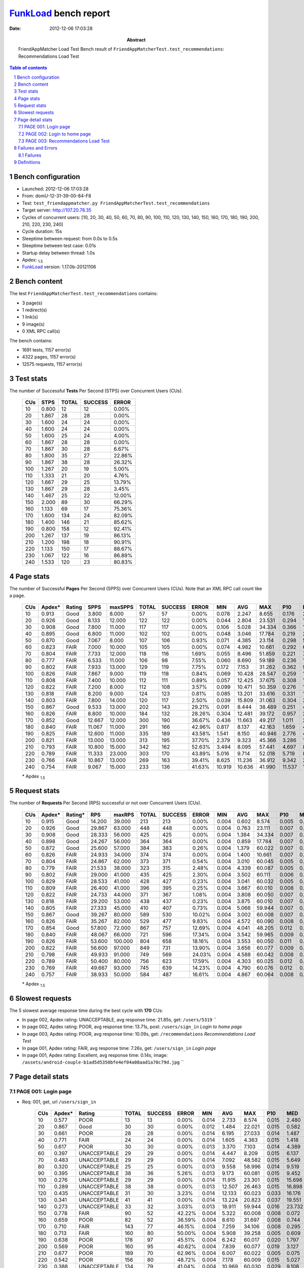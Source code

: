 ======================
FunkLoad_ bench report
======================


:date: 2012-12-06 17:03:28
:abstract: FriendAppMatcher Load Test
           Bench result of ``FriendAppMatcherTest.test_recommendations``: 
           Recommendations Load Test

.. _FunkLoad: http://funkload.nuxeo.org/
.. sectnum::    :depth: 2
.. contents:: Table of contents
.. |APDEXT| replace:: \ :sub:`1.5`

Bench configuration
-------------------

* Launched: 2012-12-06 17:03:28
* From: domU-12-31-39-00-84-F8
* Test: ``test_friendappmatcher.py FriendAppMatcherTest.test_recommendations``
* Target server: http://107.20.78.35
* Cycles of concurrent users: [10, 20, 30, 40, 50, 60, 70, 80, 90, 100, 110, 120, 130, 140, 150, 160, 170, 180, 190, 200, 210, 220, 230, 240]
* Cycle duration: 15s
* Sleeptime between request: from 0.0s to 0.5s
* Sleeptime between test case: 0.01s
* Startup delay between thread: 1.0s
* Apdex: |APDEXT|
* FunkLoad_ version: 1.17.0b-20121106


Bench content
-------------

The test ``FriendAppMatcherTest.test_recommendations`` contains: 

* 3 page(s)
* 1 redirect(s)
* 1 link(s)
* 9 image(s)
* 0 XML RPC call(s)

The bench contains:

* 1691 tests, 1157 error(s)
* 4322 pages, 1157 error(s)
* 12575 requests, 1157 error(s)


Test stats
----------

The number of Successful **Tests** Per Second (STPS) over Concurrent Users (CUs).

 .. image:: tests.png

 ================== ================== ================== ================== ==================
                CUs               STPS              TOTAL            SUCCESS              ERROR
 ================== ================== ================== ================== ==================
                 10              0.800                 12                 12             0.00%
                 20              1.867                 28                 28             0.00%
                 30              1.600                 24                 24             0.00%
                 40              1.600                 24                 24             0.00%
                 50              1.600                 25                 24             4.00%
                 60              1.867                 28                 28             0.00%
                 70              1.867                 30                 28             6.67%
                 80              1.800                 35                 27            22.86%
                 90              1.867                 38                 28            26.32%
                100              1.267                 20                 19             5.00%
                110              1.333                 21                 20             4.76%
                120              1.667                 29                 25            13.79%
                130              1.867                 29                 28             3.45%
                140              1.467                 25                 22            12.00%
                150              2.000                 89                 30            66.29%
                160              1.133                 69                 17            75.36%
                170              1.600                134                 24            82.09%
                180              1.400                146                 21            85.62%
                190              0.800                158                 12            92.41%
                200              1.267                137                 19            86.13%
                210              1.200                198                 18            90.91%
                220              1.133                150                 17            88.67%
                230              1.067                122                 16            86.89%
                240              1.533                120                 23            80.83%
 ================== ================== ================== ================== ==================



Page stats
----------

The number of Successful **Pages** Per Second (SPPS) over Concurrent Users (CUs).
Note that an XML RPC call count like a page.

 .. image:: pages_spps.png
 .. image:: pages.png

 ================== ================== ================== ================== ================== ================== ================== ================== ================== ================== ================== ================== ================== ================== ==================
                CUs             Apdex*             Rating               SPPS            maxSPPS              TOTAL            SUCCESS              ERROR                MIN                AVG                MAX                P10                MED                P90                P95
 ================== ================== ================== ================== ================== ================== ================== ================== ================== ================== ================== ================== ================== ================== ==================
                 10              0.913               Good              3.800              8.000                 57                 57             0.00%              0.078              2.247              8.655              0.176              2.412              4.529              4.749
                 20              0.926               Good              8.133             12.000                122                122             0.00%              0.044              2.804             23.531              0.294              1.550              3.454             19.568
                 30              0.908               Good              7.800             11.000                117                117             0.00%              0.106              5.028             34.334              0.366              1.679             23.338             26.894
                 40              0.895               Good              6.800             11.000                102                102             0.00%              0.048              3.046             17.784              0.219              2.797              5.723              6.908
                 50              0.870               Good              7.067              8.000                107                106             0.93%              0.071              4.385             23.114              0.298              5.008              7.242              9.052
                 60              0.823               FAIR              7.000             10.000                105                105             0.00%              0.074              4.982             10.661              0.292              6.447              8.608              9.163
                 70              0.804               FAIR              7.733             12.000                118                116             1.69%              0.055              8.496             51.859              0.221              7.159             16.969             40.881
                 80              0.777               FAIR              6.533             11.000                106                 98             7.55%              0.060              8.690             59.189              0.236             10.170             15.054             23.733
                 90              0.802               FAIR              7.933             13.000                129                119             7.75%              0.172              7.153             31.262              0.362              9.655             13.095             21.596
                100              0.826               FAIR              7.867              9.000                119                118             0.84%              0.069             10.428             28.547              0.259             14.600             18.536             23.509
                110              0.808               FAIR              7.400             10.000                112                111             0.89%              0.057             12.425             37.675              0.308             16.985             18.996             26.233
                120              0.822               FAIR              7.200              8.000                112                108             3.57%              0.099             10.471             50.359              0.276             16.343             20.039             21.718
                130              0.818               FAIR              8.200              9.000                124                123             0.81%              0.085             13.201             33.616              0.331             19.898             21.979             22.856
                140              0.803               FAIR              7.800             14.000                120                117             2.50%              0.039             15.809             31.063              0.304             23.891             26.101             26.539
                150              0.867               Good              9.533             13.000                202                143            29.21%              0.091              8.444             38.489              0.251              4.095             23.369             26.113
                160              0.826               FAIR              8.800             10.000                184                132            28.26%              0.304             12.481             39.172              0.957             29.603             31.722             32.334
                170              0.852               Good             12.667             12.000                300                190            36.67%              0.436             11.663             49.217              1.011             24.742             34.862             38.131
                180              0.840               FAIR             11.067             11.000                291                166            42.96%              0.817              8.137             42.163              1.659              4.624             27.126             27.582
                190              0.825               FAIR             12.600             11.000                335                189            43.58%              1.541              8.150             40.946              2.776              4.966             29.264             29.720
                200              0.821               FAIR             13.000             13.000                313                195            37.70%              2.379              9.323             45.366              3.286             14.061             26.885             27.949
                210              0.793               FAIR             10.800             15.000                342                162            52.63%              3.494              8.095             57.441              4.697              8.302             32.323             33.162
                220              0.789               FAIR             11.333             23.000                303                170            43.89%              5.016              9.714             52.018              5.719              8.313             32.475             35.163
                230              0.766               FAIR             10.867             13.000                269                163            39.41%              8.625             11.236             36.912              9.342             23.490             26.677             27.266
                240              0.754               FAIR              9.067             15.000                233                136            41.63%             10.919             10.636             41.990             11.537             14.250             25.040             26.940
 ================== ================== ================== ================== ================== ================== ================== ================== ================== ================== ================== ================== ================== ================== ==================

 \* Apdex |APDEXT|

Request stats
-------------

The number of **Requests** Per Second (RPS) successful or not over Concurrent Users (CUs).

 .. image:: requests_rps.png
 .. image:: requests.png

 ================== ================== ================== ================== ================== ================== ================== ================== ================== ================== ================== ================== ================== ================== ==================
                CUs             Apdex*            Rating*                RPS             maxRPS              TOTAL            SUCCESS              ERROR                MIN                AVG                MAX                P10                MED                P90                P95
 ================== ================== ================== ================== ================== ================== ================== ================== ================== ================== ================== ================== ================== ================== ==================
                 10              0.915               Good             14.200             39.000                213                213             0.00%              0.004              0.602              8.574              0.005              0.027              2.869              4.059
                 20              0.926               Good             29.867             63.000                448                448             0.00%              0.004              0.763             23.111              0.007              0.057              1.921              2.872
                 30              0.908               Good             28.333             56.000                425                425             0.00%              0.004              1.384             34.334              0.007              0.061              1.943              3.060
                 40              0.898               Good             24.267             56.000                364                364             0.00%              0.004              0.859             17.784              0.007              0.053              3.718              4.984
                 50              0.872               Good             25.600             57.000                384                383             0.26%              0.004              1.379             60.022              0.007              0.047              5.337              6.632
                 60              0.826               FAIR             24.933             34.000                374                374             0.00%              0.004              1.400             10.661              0.007              0.048              7.368              8.166
                 70              0.804               FAIR             24.867             62.000                373                371             0.54%              0.004              3.010             60.045              0.005              0.053              9.263             11.676
                 80              0.779               FAIR             21.533             38.000                323                315             2.48%              0.004              4.339             60.087              0.005              0.047             12.955             19.269
                 90              0.802               FAIR             29.000             41.000                435                425             2.30%              0.004              3.502             60.111              0.006              0.055             11.428             12.981
                100              0.829               FAIR             28.533             41.000                428                427             0.23%              0.004              3.041             60.032              0.005              0.052             15.779             17.570
                110              0.809               FAIR             26.400             41.000                396                395             0.25%              0.004              3.667             60.010              0.008              0.053             17.648             18.488
                120              0.822               FAIR             24.733             44.000                371                367             1.08%              0.004              3.808             60.050              0.007              0.058             17.727             19.566
                130              0.818               FAIR             29.200             53.000                438                437             0.23%              0.004              3.875             60.010              0.007              0.060             20.345             20.823
                140              0.805               FAIR             27.333             45.000                410                407             0.73%              0.004              5.066             59.944              0.007              0.055             24.580             25.548
                150              0.867               Good             39.267             80.000                589                530            10.02%              0.004              3.002             60.008              0.007              0.053             21.310             22.170
                160              0.826               FAIR             35.267             82.000                529                477             9.83%              0.004              4.572             60.090              0.008              0.068             29.855             30.967
                170              0.854               Good             57.800             72.000                867                757            12.69%              0.004              4.041             48.205              0.012              0.082             26.112             33.005
                180              0.840               FAIR             48.067             66.000                721                596            17.34%              0.004              3.542             59.965              0.009              0.070             25.096             26.345
                190              0.826               FAIR             53.600            100.000                804                658            18.16%              0.004              3.553             60.050              0.011              0.082             23.863             28.131
                200              0.822               FAIR             56.600             97.000                849                731            13.90%              0.004              3.656             60.077              0.009              0.077             23.027             25.618
                210              0.798               FAIR             49.933             91.000                749                569            24.03%              0.004              4.588             60.042              0.008              0.070             29.594             31.777
                220              0.789               FAIR             50.400             80.000                756                623            17.59%              0.004              4.303             60.025              0.012              0.078             15.773             31.350
                230              0.769               FAIR             49.667             93.000                745                639            14.23%              0.004              4.790             60.076              0.012              0.076             24.649             26.051
                240              0.757               FAIR             38.933             50.000                584                487            16.61%              0.004              4.867             60.064              0.008              0.061             21.092             24.315
 ================== ================== ================== ================== ================== ================== ================== ================== ================== ================== ================== ================== ================== ================== ==================

 \* Apdex |APDEXT|

Slowest requests
----------------

The 5 slowest average response time during the best cycle with **170** CUs:

* In page 002, Apdex rating: UNACCEPTABLE, avg response time: 21.85s, get: ``/users/5319``
  ``
* In page 002, Apdex rating: POOR, avg response time: 13.71s, post: ``/users/sign_in``
  `Login to home page`
* In page 003, Apdex rating: POOR, avg response time: 10.09s, get: ``/recommendations``
  `Recommendations Load Test`
* In page 001, Apdex rating: FAIR, avg response time: 7.26s, get: ``/users/sign_in``
  `Login page`
* In page 001, Apdex rating: Excellent, avg response time: 0.14s, image: ``/assets/android-couple-b1ad5d5350bfe4ef04a08aad1a70c79d.jpg``
  ``

Page detail stats
-----------------


PAGE 001: Login page
~~~~~~~~~~~~~~~~~~~~

* Req: 001, get, url ``/users/sign_in``

     .. image:: request_001.001.png

     ================== ================== ================== ================== ================== ================== ================== ================== ================== ================== ================== ================== ==================
                    CUs             Apdex*             Rating              TOTAL            SUCCESS              ERROR                MIN                AVG                MAX                P10                MED                P90                P95
     ================== ================== ================== ================== ================== ================== ================== ================== ================== ================== ================== ================== ==================
                     10              0.577               POOR                 13                 13             0.00%              0.014              2.733              8.574              0.015              2.480              4.760              8.574
                     20              0.867               Good                 30                 30             0.00%              0.012              1.484             22.021              0.015              0.582              2.127              2.713
                     30              0.661               POOR                 28                 28             0.00%              0.014              6.195             27.033              0.014              1.487             26.214             26.669
                     40              0.771               FAIR                 24                 24             0.00%              0.014              1.605              4.363              0.015              1.418              3.956              4.076
                     50              0.617               POOR                 30                 30             0.00%              0.013              3.370              7.103              0.014              4.389              6.777              7.031
                     60              0.397       UNACCEPTABLE                 29                 29             0.00%              0.014              4.447              8.209              0.015              6.137              7.739              8.166
                     70              0.483       UNACCEPTABLE                 29                 29             0.00%              0.014              7.092             48.582              0.015              5.649             10.045             48.170
                     80              0.320       UNACCEPTABLE                 25                 25             0.00%              0.013              9.558             58.996              0.014              9.519             13.420             13.656
                     90              0.395       UNACCEPTABLE                 38                 36             5.26%              0.013              9.173             60.081              0.015              9.452             13.129             60.040
                    100              0.276       UNACCEPTABLE                 29                 29             0.00%              0.014             11.915             23.301              0.015             15.698             17.620             17.695
                    110              0.289       UNACCEPTABLE                 38                 38             0.00%              0.013             12.507             26.463              0.015             16.898             18.201             18.492
                    120              0.435       UNACCEPTABLE                 31                 30             3.23%              0.014             12.133             60.023              0.033             16.176             19.564             48.605
                    130              0.341       UNACCEPTABLE                 41                 41             0.00%              0.014             13.224             20.823              0.037             19.551             20.593             20.762
                    140              0.273       UNACCEPTABLE                 33                 32             3.03%              0.013             18.911             59.944              0.016             23.732             25.691             30.898
                    150              0.778               FAIR                 90                 52            42.22%              0.004              5.322             60.008              0.008              0.072             21.623             22.323
                    160              0.659               POOR                 82                 52            36.59%              0.004              8.610             31.697              0.008              0.744             30.856             31.229
                    170              0.710               FAIR                143                 77            46.15%              0.004              7.259             34.106              0.008              0.295             32.581             33.267
                    180              0.713               FAIR                160                 80            50.00%              0.004              5.908             39.258              0.005              0.609             25.714             26.216
                    190              0.638               POOR                178                 97            45.51%              0.004              6.242             60.017              0.020              1.797             27.649             28.187
                    200              0.569               POOR                160                 95            40.62%              0.004              7.839             60.077              0.019              3.127             24.856             25.593
                    210              0.677               POOR                189                 70            62.96%              0.004              6.007             60.022              0.005              0.075             30.258             31.339
                    220              0.542               POOR                156                 80            48.72%              0.004              7.178             60.009              0.015              5.027             29.854             31.542
                    230              0.388       UNACCEPTABLE                134                 79            41.04%              0.004             10.969             60.030              0.029              9.108             25.535             25.848
                    240              0.531               POOR                113                 52            53.98%              0.004              7.901             60.016              0.008              0.084             23.959             24.273
     ================== ================== ================== ================== ================== ================== ================== ================== ================== ================== ================== ================== ==================

     \* Apdex |APDEXT|
* Req: 002, link, url ``/assets/application-f7872605e25f7dbf8a128f2cc96a6a4e.css``

     .. image:: request_001.002.png

     ================== ================== ================== ================== ================== ================== ================== ================== ================== ================== ================== ================== ==================
                    CUs             Apdex*             Rating              TOTAL            SUCCESS              ERROR                MIN                AVG                MAX                P10                MED                P90                P95
     ================== ================== ================== ================== ================== ================== ================== ================== ================== ================== ================== ================== ==================
                     10              1.000          Excellent                 13                 13             0.00%              0.008              0.026              0.063              0.009              0.020              0.058              0.063
                     20              1.000          Excellent                 29                 29             0.00%              0.008              0.049              0.192              0.009              0.038              0.100              0.107
                     30              1.000          Excellent                 28                 28             0.00%              0.008              0.103              0.580              0.010              0.080              0.179              0.389
                     40              1.000          Excellent                 25                 25             0.00%              0.008              0.073              0.619              0.009              0.052              0.114              0.118
                     50              1.000          Excellent                 30                 30             0.00%              0.007              0.054              0.168              0.008              0.037              0.127              0.145
                     60              1.000          Excellent                 29                 29             0.00%              0.008              0.048              0.108              0.008              0.040              0.094              0.100
                     70              1.000          Excellent                 27                 27             0.00%              0.007              0.057              0.306              0.009              0.036              0.126              0.127
                     80              1.000          Excellent                 25                 25             0.00%              0.008              0.047              0.154              0.008              0.031              0.116              0.147
                     90              1.000          Excellent                 35                 35             0.00%              0.007              0.092              0.517              0.008              0.046              0.190              0.491
                    100              1.000          Excellent                 30                 30             0.00%              0.008              0.052              0.208              0.009              0.045              0.100              0.117
                    110              1.000          Excellent                 38                 38             0.00%              0.008              0.049              0.177              0.009              0.035              0.129              0.132
                    120              1.000          Excellent                 30                 30             0.00%              0.008              0.046              0.119              0.008              0.033              0.111              0.111
                    130              1.000          Excellent                 41                 41             0.00%              0.008              0.056              0.156              0.010              0.051              0.098              0.143
                    140              1.000          Excellent                 31                 31             0.00%              0.007              0.065              0.407              0.008              0.036              0.122              0.301
                    150              1.000          Excellent                 52                 52             0.00%              0.007              0.063              0.148              0.009              0.068              0.111              0.126
                    160              1.000          Excellent                 52                 52             0.00%              0.009              0.074              0.209              0.019              0.074              0.146              0.171
                    170              1.000          Excellent                 77                 77             0.00%              0.009              0.126              0.758              0.014              0.077              0.331              0.454
                    180              1.000          Excellent                 80                 80             0.00%              0.008              0.080              0.678              0.009              0.063              0.167              0.217
                    190              1.000          Excellent                 97                 97             0.00%              0.008              0.077              0.304              0.014              0.074              0.144              0.160
                    200              1.000          Excellent                 94                 94             0.00%              0.007              0.062              0.219              0.009              0.059              0.116              0.147
                    210              1.000          Excellent                 71                 71             0.00%              0.008              0.082              0.299              0.017              0.067              0.140              0.193
                    220              1.000          Excellent                 79                 79             0.00%              0.008              0.110              0.663              0.019              0.064              0.290              0.489
                    230              1.000          Excellent                 79                 79             0.00%              0.007              0.112              0.542              0.011              0.065              0.343              0.514
                    240              1.000          Excellent                 53                 53             0.00%              0.008              0.062              0.181              0.013              0.054              0.124              0.148
     ================== ================== ================== ================== ================== ================== ================== ================== ================== ================== ================== ================== ==================

     \* Apdex |APDEXT|
* Req: 003, image, url ``/assets/app-matcher-logo-5672f91bd0cf8a264d27e27d0d552dbb.png``

     .. image:: request_001.003.png

     ================== ================== ================== ================== ================== ================== ================== ================== ================== ================== ================== ================== ==================
                    CUs             Apdex*             Rating              TOTAL            SUCCESS              ERROR                MIN                AVG                MAX                P10                MED                P90                P95
     ================== ================== ================== ================== ================== ================== ================== ================== ================== ================== ================== ================== ==================
                     10              1.000          Excellent                 14                 14             0.00%              0.007              0.020              0.057              0.008              0.010              0.056              0.057
                     20              1.000          Excellent                 29                 29             0.00%              0.008              0.058              0.133              0.008              0.056              0.119              0.121
                     30              0.982          Excellent                 28                 28             0.00%              0.007              0.125              1.633              0.008              0.044              0.125              0.713
                     40              1.000          Excellent                 26                 26             0.00%              0.008              0.068              0.577              0.008              0.053              0.100              0.104
                     50              1.000          Excellent                 30                 30             0.00%              0.008              0.055              0.181              0.008              0.059              0.120              0.166
                     60              1.000          Excellent                 29                 29             0.00%              0.007              0.045              0.155              0.008              0.029              0.122              0.148
                     70              1.000          Excellent                 27                 27             0.00%              0.007              0.051              0.126              0.008              0.054              0.120              0.125
                     80              1.000          Excellent                 26                 26             0.00%              0.008              0.041              0.139              0.008              0.036              0.087              0.096
                     90              1.000          Excellent                 34                 34             0.00%              0.008              0.049              0.159              0.009              0.039              0.089              0.129
                    100              1.000          Excellent                 30                 30             0.00%              0.007              0.053              0.177              0.008              0.054              0.122              0.139
                    110              1.000          Excellent                 39                 39             0.00%              0.007              0.055              0.371              0.009              0.038              0.114              0.154
                    120              1.000          Excellent                 30                 30             0.00%              0.008              0.083              0.218              0.009              0.063              0.190              0.196
                    130              1.000          Excellent                 42                 42             0.00%              0.008              0.058              0.179              0.009              0.053              0.138              0.168
                    140              1.000          Excellent                 31                 31             0.00%              0.008              0.055              0.311              0.009              0.040              0.100              0.111
                    150              1.000          Excellent                 52                 52             0.00%              0.007              0.058              0.169              0.008              0.054              0.123              0.160
                    160              1.000          Excellent                 52                 52             0.00%              0.008              0.055              0.158              0.008              0.056              0.096              0.120
                    170              1.000          Excellent                 77                 77             0.00%              0.008              0.098              0.494              0.015              0.079              0.195              0.257
                    180              1.000          Excellent                 80                 80             0.00%              0.007              0.090              0.613              0.014              0.060              0.171              0.406
                    190              1.000          Excellent                 96                 96             0.00%              0.007              0.087              0.458              0.011              0.075              0.149              0.343
                    200              1.000          Excellent                 94                 94             0.00%              0.008              0.072              0.270              0.012              0.065              0.128              0.185
                    210              1.000          Excellent                 72                 72             0.00%              0.009              0.106              0.680              0.015              0.076              0.171              0.422
                    220              1.000          Excellent                 78                 78             0.00%              0.007              0.119              0.728              0.010              0.083              0.349              0.428
                    230              1.000          Excellent                 79                 79             0.00%              0.008              0.089              0.592              0.013              0.067              0.151              0.301
                    240              1.000          Excellent                 53                 53             0.00%              0.008              0.074              0.401              0.009              0.063              0.148              0.158
     ================== ================== ================== ================== ================== ================== ================== ================== ================== ================== ================== ================== ==================

     \* Apdex |APDEXT|
* Req: 004, image, url ``/assets/android-couple-b1ad5d5350bfe4ef04a08aad1a70c79d.jpg``

     .. image:: request_001.004.png

     ================== ================== ================== ================== ================== ================== ================== ================== ================== ================== ================== ================== ==================
                    CUs             Apdex*             Rating              TOTAL            SUCCESS              ERROR                MIN                AVG                MAX                P10                MED                P90                P95
     ================== ================== ================== ================== ================== ================== ================== ================== ================== ================== ================== ================== ==================
                     10              1.000          Excellent                 15                 15             0.00%              0.009              0.045              0.099              0.010              0.041              0.088              0.099
                     20              1.000          Excellent                 29                 29             0.00%              0.009              0.073              0.226              0.010              0.053              0.139              0.171
                     30              0.964          Excellent                 28                 28             0.00%              0.008              0.235              1.729              0.009              0.102              0.566              1.703
                     40              1.000          Excellent                 26                 26             0.00%              0.009              0.069              0.183              0.009              0.082              0.138              0.169
                     50              1.000          Excellent                 29                 29             0.00%              0.009              0.054              0.226              0.009              0.033              0.138              0.171
                     60              1.000          Excellent                 29                 29             0.00%              0.008              0.051              0.155              0.009              0.043              0.118              0.134
                     70              1.000          Excellent                 26                 26             0.00%              0.008              0.064              0.496              0.009              0.030              0.127              0.141
                     80              1.000          Excellent                 26                 26             0.00%              0.009              0.042              0.120              0.009              0.029              0.098              0.108
                     90              1.000          Excellent                 34                 34             0.00%              0.008              0.099              0.900              0.026              0.072              0.124              0.160
                    100              1.000          Excellent                 31                 31             0.00%              0.009              0.080              0.625              0.010              0.050              0.140              0.171
                    110              1.000          Excellent                 39                 39             0.00%              0.008              0.056              0.162              0.010              0.044              0.138              0.147
                    120              1.000          Excellent                 30                 30             0.00%              0.008              0.079              0.379              0.010              0.064              0.143              0.233
                    130              1.000          Excellent                 42                 42             0.00%              0.008              0.087              0.271              0.010              0.072              0.178              0.238
                    140              1.000          Excellent                 31                 31             0.00%              0.009              0.063              0.134              0.010              0.068              0.107              0.124
                    150              1.000          Excellent                 52                 52             0.00%              0.009              0.070              0.259              0.010              0.058              0.135              0.219
                    160              1.000          Excellent                 52                 52             0.00%              0.008              0.079              0.175              0.011              0.093              0.141              0.168
                    170              1.000          Excellent                 77                 77             0.00%              0.009              0.138              0.915              0.020              0.099              0.294              0.347
                    180              1.000          Excellent                 80                 80             0.00%              0.009              0.102              0.757              0.015              0.068              0.170              0.376
                    190              1.000          Excellent                 93                 93             0.00%              0.008              0.114              0.471              0.013              0.100              0.207              0.281
                    200              1.000          Excellent                 94                 94             0.00%              0.009              0.090              0.300              0.015              0.091              0.144              0.169
                    210              1.000          Excellent                 70                 70             0.00%              0.009              0.117              0.546              0.018              0.078              0.244              0.483
                    220              1.000          Excellent                 79                 79             0.00%              0.010              0.127              0.788              0.020              0.099              0.212              0.482
                    230              1.000          Excellent                 81                 81             0.00%              0.009              0.115              0.613              0.019              0.088              0.175              0.499
                    240              1.000          Excellent                 53                 53             0.00%              0.009              0.095              0.413              0.014              0.065              0.209              0.248
     ================== ================== ================== ================== ================== ================== ================== ================== ================== ================== ================== ================== ==================

     \* Apdex |APDEXT|

PAGE 002: Login to home page
~~~~~~~~~~~~~~~~~~~~~~~~~~~~

* Req: 001, post, url ``/users/sign_in``

     .. image:: request_002.001.png

     ================== ================== ================== ================== ================== ================== ================== ================== ================== ================== ================== ================== ==================
                    CUs             Apdex*             Rating              TOTAL            SUCCESS              ERROR                MIN                AVG                MAX                P10                MED                P90                P95
     ================== ================== ================== ================== ================== ================== ================== ================== ================== ================== ================== ================== ==================
                     10              0.625               POOR                 16                 16             0.00%              0.365              2.567              4.749              0.366              2.912              4.570              4.749
                     20              0.690               POOR                 29                 29             0.00%              0.369              2.453             20.274              0.452              1.758              3.876              4.090
                     30              0.561               POOR                 33                 33             0.00%              0.384              6.202             34.334              0.418              1.980             23.437             34.312
                     40              0.518               POOR                 28                 28             0.00%              0.433              4.156             17.784              0.576              3.549              8.368             12.283
                     50              0.462       UNACCEPTABLE                 26                 26             0.00%              0.339              5.125             23.069              0.388              5.462             10.076             10.279
                     60              0.435       UNACCEPTABLE                 23                 23             0.00%              0.381              5.113             10.661              0.419              7.182              9.590              9.702
                     70              0.306       UNACCEPTABLE                 36                 34             5.56%              0.379             11.634             60.045              0.606              7.956             40.881             60.027
                     80              0.304       UNACCEPTABLE                 28                 25            10.71%              0.384             16.789             60.071              0.386             13.121             60.011             60.011
                     90              0.321       UNACCEPTABLE                 28                 27             3.57%              0.332             10.845             60.041              0.479             10.682             22.394             26.529
                    100              0.321       UNACCEPTABLE                 39                 39             0.00%              0.356             12.230             28.547              0.388             15.667             23.429             27.213
                    110              0.339       UNACCEPTABLE                 28                 28             0.00%              0.357             13.076             29.621              0.390             17.476             26.233             28.172
                    120              0.345       UNACCEPTABLE                 29                 29             0.00%              0.375             12.209             27.708              0.440             17.509             21.718             24.301
                    130              0.393       UNACCEPTABLE                 28                 28             0.00%              0.391             13.357             33.616              0.402             20.485             25.892             26.504
                    140              0.312       UNACCEPTABLE                 32                 32             0.00%              0.510             16.707             29.094              0.674             23.740             26.101             26.539
                    150              0.588               POOR                 40                 29            27.50%              0.018              8.608             30.864              0.026              1.687             24.396             30.718
                    160              0.446       UNACCEPTABLE                 46                 35            23.91%              0.005             12.794             33.137              0.008              3.205             32.024             32.639
                    170              0.500               POOR                 66                 43            34.85%              0.005             13.715             47.609              0.011              2.806             38.131             43.871
                    180              0.530               POOR                 67                 39            41.79%              0.005             10.321             59.965              0.019              3.205             27.374             28.423
                    190              0.511               POOR                 88                 52            40.91%              0.006             11.051             60.050              0.019              4.091             29.779             30.617
                    200              0.533               POOR                 76                 44            42.11%              0.005              9.898             60.032              0.020              3.849             27.366             37.526
                    210              0.404       UNACCEPTABLE                 83                 47            43.37%              0.005             16.488             60.042              0.021              7.159             33.313             60.014
                    220              0.512               POOR                 82                 41            50.00%              0.006             12.302             60.017              0.013              5.806             33.197             35.218
                    230              0.438       UNACCEPTABLE                 64                 35            45.31%              0.007             11.568             60.076              0.020              9.788             26.931             28.108
                    240              0.327       UNACCEPTABLE                 52                 34            34.62%              0.005             14.337             60.019              0.020             14.040             25.291             26.940
     ================== ================== ================== ================== ================== ================== ================== ================== ================== ================== ================== ================== ==================

     \* Apdex |APDEXT|
* Req: 002, get, url ``/users/5319``

     .. image:: request_002.002.png

     ================== ================== ================== ================== ================== ================== ================== ================== ================== ================== ================== ================== ==================
                    CUs             Apdex*             Rating              TOTAL            SUCCESS              ERROR                MIN                AVG                MAX                P10                MED                P90                P95
     ================== ================== ================== ================== ================== ================== ================== ================== ================== ================== ================== ================== ==================
                     10              0.781               FAIR                 16                 16             0.00%              0.026              1.509              4.462              0.027              1.496              4.428              4.462
                     20              0.743               FAIR                 35                 35             0.00%              0.026              3.494             23.111              0.056              0.941             22.011             23.066
                     30              0.797               FAIR                 32                 32             0.00%              0.027              3.687             26.343              0.043              0.965             20.781             25.643
                     40              0.692               POOR                 26                 26             0.00%              0.027              2.420              5.170              0.032              2.647              4.994              5.001
                     50              0.558               POOR                 26                 26             0.00%              0.027              4.807             22.865              0.062              4.582              6.657             18.657
                     60              0.280       UNACCEPTABLE                 25                 25             0.00%              0.029              5.527              8.493              0.083              7.112              8.255              8.307
                     70              0.404       UNACCEPTABLE                 26                 26             0.00%              0.028              7.924             47.325              0.039              8.029             10.107             32.706
                     80              0.333       UNACCEPTABLE                 24                 20            16.67%              0.028             16.844             60.087              0.062             10.314             60.015             60.038
                     90              0.250       UNACCEPTABLE                 32                 29             9.38%              0.049             13.104             60.096              0.064              9.859             21.410             60.095
                    100              0.516               POOR                 31                 31             0.00%              0.026              7.598             27.688              0.035              1.900             17.286             17.802
                    110              0.360       UNACCEPTABLE                 25                 24             4.00%              0.033             12.694             60.010              0.072             16.165             18.367             18.964
                    120              0.538               POOR                 26                 24             7.69%              0.025             12.643             60.015              0.025              0.328             50.269             60.012
                    130              0.321       UNACCEPTABLE                 28                 27             3.57%              0.028             15.625             60.010              0.032             19.932             20.831             33.284
                    140              0.323       UNACCEPTABLE                 31                 30             3.23%              0.026             17.791             59.941              0.044             23.962             25.548             28.454
                    150              0.278       UNACCEPTABLE                 36                 33             8.33%              0.026             16.642             38.093              0.082             21.408             23.575             29.913
                    160              0.250       UNACCEPTABLE                 32                 27            15.62%              0.005             23.628             60.090              0.128             29.676             30.804             60.089
                    170              0.270       UNACCEPTABLE                 50                 46             8.00%              0.004             21.855             48.205              0.231             28.632             34.410             35.734
                    180              0.458       UNACCEPTABLE                 36                 27            25.00%              0.004             10.831             26.728              0.015              2.912             26.168             26.338
                    190              0.522               POOR                 46                 28            39.13%              0.007             10.191             29.218              0.012              3.238             28.418             28.927
                    200              0.385       UNACCEPTABLE                 48                 36            25.00%              0.006             12.861             44.950              0.029              5.571             26.527             27.086
                    210              0.400       UNACCEPTABLE                 40                 27            32.50%              0.004             12.336             32.047              0.005              6.803             31.837             32.013
                    220              0.203       UNACCEPTABLE                 37                 31            16.22%              0.025             18.849             35.908              0.057             29.986             31.697             35.736
                    230              0.122       UNACCEPTABLE                 41                 33            19.51%              0.012             20.886             60.037              0.092             24.073             26.370             60.026
                    240              0.184       UNACCEPTABLE                 38                 27            28.95%              0.015             18.585             60.064              0.027             12.914             60.007             60.052
     ================== ================== ================== ================== ================== ================== ================== ================== ================== ================== ================== ================== ==================

     \* Apdex |APDEXT|
* Req: 003, image, url ``/assets/app-matcher-logo-2-a3d785096dacadc48fa1385b1085c257.png``

     .. image:: request_002.003.png

     ================== ================== ================== ================== ================== ================== ================== ================== ================== ================== ================== ================== ==================
                    CUs             Apdex*             Rating              TOTAL            SUCCESS              ERROR                MIN                AVG                MAX                P10                MED                P90                P95
     ================== ================== ================== ================== ================== ================== ================== ================== ================== ================== ================== ================== ==================
                     10              1.000          Excellent                 16                 16             0.00%              0.006              0.021              0.085              0.006              0.008              0.078              0.085
                     20              1.000          Excellent                 35                 35             0.00%              0.006              0.052              0.174              0.007              0.050              0.100              0.115
                     30              0.984          Excellent                 32                 32             0.00%              0.007              0.249              1.624              0.009              0.068              1.077              1.196
                     40              1.000          Excellent                 27                 27             0.00%              0.007              0.054              0.154              0.008              0.049              0.110              0.140
                     50              1.000          Excellent                 26                 26             0.00%              0.007              0.062              0.437              0.007              0.034              0.149              0.177
                     60              1.000          Excellent                 26                 26             0.00%              0.006              0.035              0.098              0.007              0.033              0.075              0.095
                     70              1.000          Excellent                 25                 25             0.00%              0.006              0.045              0.141              0.007              0.051              0.078              0.129
                     80              1.000          Excellent                 20                 20             0.00%              0.006              0.044              0.127              0.007              0.046              0.103              0.127
                     90              1.000          Excellent                 29                 29             0.00%              0.006              0.066              0.718              0.007              0.022              0.149              0.167
                    100              1.000          Excellent                 31                 31             0.00%              0.006              0.064              0.547              0.007              0.037              0.117              0.209
                    110              1.000          Excellent                 24                 24             0.00%              0.007              0.053              0.140              0.007              0.049              0.113              0.128
                    120              1.000          Excellent                 24                 24             0.00%              0.007              0.042              0.149              0.007              0.024              0.103              0.121
                    130              1.000          Excellent                 27                 27             0.00%              0.006              0.044              0.206              0.007              0.030              0.086              0.191
                    140              1.000          Excellent                 28                 28             0.00%              0.006              0.067              0.467              0.007              0.061              0.102              0.146
                    150              1.000          Excellent                 33                 33             0.00%              0.006              0.052              0.618              0.007              0.029              0.094              0.105
                    160              1.000          Excellent                 27                 27             0.00%              0.007              0.072              0.179              0.007              0.080              0.136              0.141
                    170              1.000          Excellent                 47                 47             0.00%              0.007              0.101              0.322              0.016              0.088              0.220              0.277
                    180              1.000          Excellent                 27                 27             0.00%              0.007              0.116              0.735              0.008              0.076              0.182              0.548
                    190              1.000          Excellent                 28                 28             0.00%              0.007              0.117              0.434              0.046              0.096              0.351              0.386
                    200              1.000          Excellent                 36                 36             0.00%              0.005              0.082              0.364              0.007              0.069              0.151              0.266
                    210              1.000          Excellent                 28                 28             0.00%              0.007              0.100              0.469              0.008              0.086              0.180              0.367
                    220              1.000          Excellent                 31                 31             0.00%              0.006              0.097              0.319              0.009              0.072              0.254              0.312
                    230              1.000          Excellent                 33                 33             0.00%              0.006              0.096              0.571              0.007              0.063              0.176              0.429
                    240              1.000          Excellent                 27                 27             0.00%              0.006              0.058              0.154              0.007              0.054              0.118              0.133
     ================== ================== ================== ================== ================== ================== ================== ================== ================== ================== ================== ================== ==================

     \* Apdex |APDEXT|
* Req: 004, image, url ``/assets/down-triangle-9343ca48ad1df3ed19ce0f1c7fe4606d.gif``

     .. image:: request_002.004.png

     ================== ================== ================== ================== ================== ================== ================== ================== ================== ================== ================== ================== ==================
                    CUs             Apdex*             Rating              TOTAL            SUCCESS              ERROR                MIN                AVG                MAX                P10                MED                P90                P95
     ================== ================== ================== ================== ================== ================== ================== ================== ================== ================== ================== ================== ==================
                     10              1.000          Excellent                 16                 16             0.00%              0.004              0.026              0.066              0.004              0.032              0.065              0.066
                     20              1.000          Excellent                 34                 34             0.00%              0.005              0.033              0.092              0.005              0.033              0.068              0.081
                     30              1.000          Excellent                 32                 32             0.00%              0.004              0.086              0.905              0.005              0.030              0.129              0.695
                     40              1.000          Excellent                 27                 27             0.00%              0.004              0.031              0.073              0.005              0.021              0.071              0.072
                     50              1.000          Excellent                 27                 27             0.00%              0.004              0.031              0.083              0.005              0.030              0.070              0.078
                     60              1.000          Excellent                 26                 26             0.00%              0.004              0.032              0.132              0.005              0.020              0.086              0.093
                     70              1.000          Excellent                 25                 25             0.00%              0.004              0.025              0.081              0.004              0.007              0.066              0.081
                     80              1.000          Excellent                 20                 20             0.00%              0.004              0.023              0.120              0.005              0.012              0.059              0.120
                     90              1.000          Excellent                 29                 29             0.00%              0.004              0.047              0.680              0.005              0.012              0.074              0.097
                    100              1.000          Excellent                 31                 31             0.00%              0.004              0.033              0.090              0.005              0.024              0.072              0.080
                    110              1.000          Excellent                 24                 24             0.00%              0.005              0.028              0.097              0.005              0.021              0.072              0.076
                    120              1.000          Excellent                 24                 24             0.00%              0.004              0.028              0.104              0.004              0.016              0.079              0.088
                    130              1.000          Excellent                 27                 27             0.00%              0.004              0.036              0.152              0.005              0.021              0.083              0.123
                    140              1.000          Excellent                 28                 28             0.00%              0.004              0.025              0.071              0.004              0.017              0.059              0.060
                    150              1.000          Excellent                 33                 33             0.00%              0.004              0.026              0.091              0.005              0.015              0.071              0.087
                    160              1.000          Excellent                 27                 27             0.00%              0.004              0.038              0.313              0.005              0.020              0.071              0.086
                    170              1.000          Excellent                 47                 47             0.00%              0.004              0.057              0.305              0.005              0.051              0.104              0.131
                    180              1.000          Excellent                 27                 27             0.00%              0.005              0.046              0.506              0.006              0.020              0.081              0.081
                    190              1.000          Excellent                 27                 27             0.00%              0.004              0.041              0.110              0.006              0.021              0.090              0.107
                    200              1.000          Excellent                 36                 36             0.00%              0.004              0.045              0.120              0.005              0.039              0.101              0.115
                    210              1.000          Excellent                 27                 27             0.00%              0.005              0.056              0.448              0.005              0.029              0.123              0.130
                    220              1.000          Excellent                 31                 31             0.00%              0.005              0.058              0.581              0.005              0.034              0.085              0.103
                    230              1.000          Excellent                 33                 33             0.00%              0.005              0.062              0.601              0.006              0.048              0.097              0.099
                    240              1.000          Excellent                 27                 27             0.00%              0.005              0.033              0.106              0.005              0.029              0.061              0.073
     ================== ================== ================== ================== ================== ================== ================== ================== ================== ================== ================== ================== ==================

     \* Apdex |APDEXT|
* Req: 005, image, url ``/assets/up-triangle-c2fcdfe9429820ada834009ab13c88ab.png``

     .. image:: request_002.005.png

     ================== ================== ================== ================== ================== ================== ================== ================== ================== ================== ================== ================== ==================
                    CUs             Apdex*             Rating              TOTAL            SUCCESS              ERROR                MIN                AVG                MAX                P10                MED                P90                P95
     ================== ================== ================== ================== ================== ================== ================== ================== ================== ================== ================== ================== ==================
                     10              1.000          Excellent                 16                 16             0.00%              0.004              0.019              0.067              0.004              0.005              0.059              0.067
                     20              1.000          Excellent                 34                 34             0.00%              0.004              0.040              0.123              0.004              0.043              0.080              0.099
                     30              1.000          Excellent                 32                 32             0.00%              0.004              0.047              0.662              0.005              0.026              0.066              0.127
                     40              1.000          Excellent                 27                 27             0.00%              0.005              0.021              0.101              0.005              0.007              0.062              0.065
                     50              1.000          Excellent                 27                 27             0.00%              0.004              0.037              0.087              0.005              0.035              0.070              0.082
                     60              1.000          Excellent                 26                 26             0.00%              0.004              0.031              0.132              0.005              0.013              0.095              0.099
                     70              1.000          Excellent                 25                 25             0.00%              0.004              0.022              0.060              0.005              0.015              0.053              0.054
                     80              1.000          Excellent                 20                 20             0.00%              0.004              0.022              0.090              0.004              0.018              0.064              0.090
                     90              1.000          Excellent                 29                 29             0.00%              0.004              0.022              0.067              0.005              0.015              0.056              0.056
                    100              1.000          Excellent                 31                 31             0.00%              0.004              0.028              0.081              0.005              0.020              0.062              0.077
                    110              1.000          Excellent                 24                 24             0.00%              0.004              0.031              0.077              0.005              0.031              0.072              0.073
                    120              1.000          Excellent                 24                 24             0.00%              0.004              0.044              0.365              0.005              0.020              0.094              0.100
                    130              1.000          Excellent                 27                 27             0.00%              0.004              0.034              0.111              0.004              0.030              0.080              0.104
                    140              1.000          Excellent                 28                 28             0.00%              0.004              0.033              0.110              0.005              0.021              0.077              0.100
                    150              1.000          Excellent                 33                 33             0.00%              0.004              0.041              0.135              0.005              0.037              0.088              0.132
                    160              1.000          Excellent                 27                 27             0.00%              0.004              0.038              0.091              0.005              0.029              0.080              0.088
                    170              1.000          Excellent                 48                 48             0.00%              0.005              0.073              0.530              0.011              0.055              0.125              0.153
                    180              1.000          Excellent                 27                 27             0.00%              0.004              0.080              0.420              0.005              0.024              0.258              0.387
                    190              1.000          Excellent                 27                 27             0.00%              0.004              0.064              0.362              0.007              0.061              0.115              0.201
                    200              1.000          Excellent                 36                 36             0.00%              0.004              0.044              0.127              0.005              0.039              0.100              0.122
                    210              1.000          Excellent                 27                 27             0.00%              0.005              0.048              0.166              0.007              0.035              0.109              0.114
                    220              1.000          Excellent                 31                 31             0.00%              0.004              0.037              0.177              0.005              0.018              0.084              0.100
                    230              1.000          Excellent                 34                 34             0.00%              0.004              0.045              0.254              0.005              0.032              0.125              0.158
                    240              1.000          Excellent                 27                 27             0.00%              0.004              0.034              0.106              0.006              0.023              0.074              0.082
     ================== ================== ================== ================== ================== ================== ================== ================== ================== ================== ================== ================== ==================

     \* Apdex |APDEXT|
* Req: 006, image, url ``/assets/positive-android-15f332311a00cc01ff9e87ff5a8b171c.png``

     .. image:: request_002.006.png

     ================== ================== ================== ================== ================== ================== ================== ================== ================== ================== ================== ================== ==================
                    CUs             Apdex*             Rating              TOTAL            SUCCESS              ERROR                MIN                AVG                MAX                P10                MED                P90                P95
     ================== ================== ================== ================== ================== ================== ================== ================== ================== ================== ================== ================== ==================
                     10              1.000          Excellent                 16                 16             0.00%              0.005              0.023              0.103              0.007              0.012              0.079              0.103
                     20              1.000          Excellent                 34                 34             0.00%              0.007              0.063              0.133              0.008              0.059              0.125              0.130
                     30              0.984          Excellent                 32                 32             0.00%              0.006              0.155              1.603              0.009              0.066              0.154              0.778
                     40              1.000          Excellent                 26                 26             0.00%              0.007              0.041              0.141              0.009              0.021              0.110              0.121
                     50              1.000          Excellent                 27                 27             0.00%              0.007              0.051              0.268              0.008              0.028              0.105              0.192
                     60              1.000          Excellent                 26                 26             0.00%              0.008              0.053              0.157              0.009              0.046              0.118              0.128
                     70              1.000          Excellent                 25                 25             0.00%              0.007              0.030              0.089              0.007              0.012              0.070              0.082
                     80              1.000          Excellent                 20                 20             0.00%              0.006              0.043              0.132              0.007              0.033              0.096              0.132
                     90              1.000          Excellent                 29                 29             0.00%              0.007              0.053              0.143              0.008              0.044              0.112              0.125
                    100              1.000          Excellent                 32                 32             0.00%              0.007              0.047              0.109              0.007              0.058              0.092              0.107
                    110              1.000          Excellent                 24                 24             0.00%              0.007              0.049              0.137              0.008              0.028              0.114              0.123
                    120              1.000          Excellent                 24                 24             0.00%              0.008              0.068              0.454              0.008              0.050              0.110              0.160
                    130              1.000          Excellent                 27                 27             0.00%              0.006              0.050              0.174              0.007              0.027              0.148              0.157
                    140              1.000          Excellent                 29                 29             0.00%              0.007              0.050              0.403              0.007              0.027              0.089              0.142
                    150              1.000          Excellent                 33                 33             0.00%              0.007              0.049              0.161              0.008              0.039              0.104              0.133
                    160              1.000          Excellent                 27                 27             0.00%              0.007              0.047              0.186              0.008              0.034              0.107              0.109
                    170              1.000          Excellent                 48                 48             0.00%              0.011              0.128              0.559              0.023              0.098              0.268              0.416
                    180              1.000          Excellent                 27                 27             0.00%              0.007              0.060              0.153              0.008              0.066              0.094              0.116
                    190              1.000          Excellent                 26                 26             0.00%              0.008              0.091              0.461              0.012              0.063              0.174              0.233
                    200              1.000          Excellent                 36                 36             0.00%              0.007              0.085              0.166              0.026              0.079              0.153              0.161
                    210              1.000          Excellent                 28                 28             0.00%              0.007              0.084              0.427              0.009              0.070              0.154              0.178
                    220              1.000          Excellent                 31                 31             0.00%              0.007              0.084              0.443              0.013              0.068              0.140              0.179
                    230              1.000          Excellent                 34                 34             0.00%              0.008              0.091              0.474              0.013              0.082              0.129              0.265
                    240              1.000          Excellent                 27                 27             0.00%              0.007              0.068              0.373              0.009              0.056              0.127              0.145
     ================== ================== ================== ================== ================== ================== ================== ================== ================== ================== ================== ================== ==================

     \* Apdex |APDEXT|
* Req: 007, image, url ``/assets/left-caret-icon-31c0804a6dfa390a41edb4a3f5643568.png``

     .. image:: request_002.007.png

     ================== ================== ================== ================== ================== ================== ================== ================== ================== ================== ================== ================== ==================
                    CUs             Apdex*             Rating              TOTAL            SUCCESS              ERROR                MIN                AVG                MAX                P10                MED                P90                P95
     ================== ================== ================== ================== ================== ================== ================== ================== ================== ================== ================== ================== ==================
                     10              1.000          Excellent                 16                 16             0.00%              0.004              0.012              0.063              0.005              0.005              0.030              0.063
                     20              1.000          Excellent                 34                 34             0.00%              0.004              0.028              0.116              0.004              0.014              0.074              0.092
                     30              1.000          Excellent                 32                 32             0.00%              0.004              0.073              0.924              0.005              0.031              0.102              0.377
                     40              1.000          Excellent                 26                 26             0.00%              0.004              0.033              0.076              0.005              0.029              0.069              0.074
                     50              1.000          Excellent                 27                 27             0.00%              0.004              0.042              0.338              0.005              0.023              0.078              0.083
                     60              1.000          Excellent                 26                 26             0.00%              0.004              0.033              0.096              0.005              0.034              0.064              0.074
                     70              1.000          Excellent                 25                 25             0.00%              0.004              0.023              0.088              0.004              0.006              0.068              0.070
                     80              1.000          Excellent                 20                 20             0.00%              0.004              0.018              0.086              0.004              0.011              0.060              0.086
                     90              1.000          Excellent                 29                 29             0.00%              0.004              0.027              0.141              0.004              0.018              0.071              0.083
                    100              1.000          Excellent                 31                 31             0.00%              0.004              0.028              0.100              0.005              0.014              0.069              0.083
                    110              1.000          Excellent                 24                 24             0.00%              0.004              0.046              0.388              0.005              0.030              0.090              0.100
                    120              1.000          Excellent                 24                 24             0.00%              0.004              0.031              0.116              0.005              0.013              0.086              0.103
                    130              1.000          Excellent                 27                 27             0.00%              0.004              0.040              0.114              0.005              0.032              0.097              0.097
                    140              1.000          Excellent                 28                 28             0.00%              0.004              0.034              0.091              0.005              0.029              0.080              0.090
                    150              1.000          Excellent                 33                 33             0.00%              0.004              0.037              0.112              0.005              0.034              0.093              0.104
                    160              1.000          Excellent                 27                 27             0.00%              0.004              0.036              0.096              0.004              0.022              0.085              0.089
                    170              1.000          Excellent                 48                 48             0.00%              0.007              0.067              0.186              0.015              0.069              0.147              0.154
                    180              1.000          Excellent                 27                 27             0.00%              0.005              0.050              0.263              0.007              0.026              0.107              0.152
                    190              1.000          Excellent                 25                 25             0.00%              0.004              0.051              0.165              0.005              0.052              0.103              0.131
                    200              1.000          Excellent                 36                 36             0.00%              0.004              0.040              0.109              0.005              0.038              0.086              0.106
                    210              1.000          Excellent                 28                 28             0.00%              0.004              0.047              0.162              0.009              0.038              0.099              0.109
                    220              1.000          Excellent                 31                 31             0.00%              0.004              0.072              0.436              0.013              0.047              0.109              0.361
                    230              1.000          Excellent                 34                 34             0.00%              0.004              0.052              0.163              0.012              0.048              0.090              0.123
                    240              1.000          Excellent                 28                 28             0.00%              0.005              0.053              0.452              0.005              0.047              0.080              0.083
     ================== ================== ================== ================== ================== ================== ================== ================== ================== ================== ================== ================== ==================

     \* Apdex |APDEXT|
* Req: 008, image, url ``/assets/right-caret-icon-d5bee81db4814003ea16d0f3da1f2772.png``

     .. image:: request_002.008.png

     ================== ================== ================== ================== ================== ================== ================== ================== ================== ================== ================== ================== ==================
                    CUs             Apdex*             Rating              TOTAL            SUCCESS              ERROR                MIN                AVG                MAX                P10                MED                P90                P95
     ================== ================== ================== ================== ================== ================== ================== ================== ================== ================== ================== ================== ==================
                     10              1.000          Excellent                 17                 17             0.00%              0.004              0.013              0.048              0.004              0.005              0.047              0.048
                     20              1.000          Excellent                 34                 34             0.00%              0.004              0.045              0.134              0.004              0.038              0.097              0.117
                     30              1.000          Excellent                 32                 32             0.00%              0.004              0.050              0.685              0.004              0.025              0.078              0.114
                     40              1.000          Excellent                 26                 26             0.00%              0.004              0.031              0.097              0.005              0.028              0.067              0.067
                     50              1.000          Excellent                 27                 27             0.00%              0.004              0.024              0.076              0.005              0.015              0.053              0.074
                     60              1.000          Excellent                 26                 26             0.00%              0.005              0.032              0.131              0.005              0.027              0.073              0.084
                     70              1.000          Excellent                 25                 25             0.00%              0.004              0.016              0.071              0.004              0.005              0.066              0.066
                     80              1.000          Excellent                 20                 20             0.00%              0.004              0.026              0.080              0.005              0.006              0.080              0.080
                     90              1.000          Excellent                 29                 29             0.00%              0.004              0.024              0.162              0.004              0.006              0.065              0.073
                    100              1.000          Excellent                 31                 31             0.00%              0.005              0.031              0.079              0.005              0.025              0.073              0.075
                    110              1.000          Excellent                 24                 24             0.00%              0.005              0.024              0.089              0.005              0.011              0.069              0.073
                    120              1.000          Excellent                 24                 24             0.00%              0.004              0.027              0.101              0.005              0.012              0.074              0.075
                    130              1.000          Excellent                 27                 27             0.00%              0.005              0.032              0.121              0.005              0.020              0.067              0.095
                    140              1.000          Excellent                 28                 28             0.00%              0.004              0.029              0.131              0.005              0.020              0.079              0.080
                    150              1.000          Excellent                 33                 33             0.00%              0.004              0.036              0.149              0.005              0.020              0.099              0.105
                    160              1.000          Excellent                 27                 27             0.00%              0.004              0.036              0.073              0.006              0.036              0.066              0.070
                    170              1.000          Excellent                 49                 49             0.00%              0.005              0.069              0.326              0.007              0.067              0.127              0.157
                    180              1.000          Excellent                 27                 27             0.00%              0.004              0.043              0.114              0.005              0.033              0.099              0.109
                    190              1.000          Excellent                 25                 25             0.00%              0.004              0.051              0.201              0.005              0.045              0.084              0.118
                    200              1.000          Excellent                 37                 37             0.00%              0.005              0.055              0.135              0.006              0.056              0.110              0.127
                    210              1.000          Excellent                 28                 28             0.00%              0.004              0.042              0.283              0.005              0.024              0.074              0.118
                    220              1.000          Excellent                 31                 31             0.00%              0.005              0.051              0.328              0.007              0.040              0.092              0.107
                    230              1.000          Excellent                 34                 34             0.00%              0.004              0.049              0.117              0.008              0.054              0.093              0.100
                    240              1.000          Excellent                 28                 28             0.00%              0.004              0.028              0.087              0.004              0.024              0.067              0.074
     ================== ================== ================== ================== ================== ================== ================== ================== ================== ================== ================== ================== ==================

     \* Apdex |APDEXT|
* Req: 009, image, url ``/assets/widget-icon-c11a857b82da2fec89bde34ff605b930.gif``

     .. image:: request_002.009.png

     ================== ================== ================== ================== ================== ================== ================== ================== ================== ================== ================== ================== ==================
                    CUs             Apdex*             Rating              TOTAL            SUCCESS              ERROR                MIN                AVG                MAX                P10                MED                P90                P95
     ================== ================== ================== ================== ================== ================== ================== ================== ================== ================== ================== ================== ==================
                     10              1.000          Excellent                 17                 17             0.00%              0.004              0.021              0.064              0.004              0.005              0.061              0.064
                     20              1.000          Excellent                 34                 34             0.00%              0.004              0.026              0.087              0.004              0.017              0.066              0.083
                     30              1.000          Excellent                 32                 32             0.00%              0.004              0.064              0.416              0.005              0.020              0.092              0.415
                     40              1.000          Excellent                 26                 26             0.00%              0.004              0.036              0.130              0.005              0.021              0.080              0.119
                     50              1.000          Excellent                 27                 27             0.00%              0.005              0.034              0.096              0.005              0.024              0.087              0.092
                     60              1.000          Excellent                 26                 26             0.00%              0.005              0.031              0.103              0.005              0.019              0.070              0.076
                     70              1.000          Excellent                 25                 25             0.00%              0.004              0.037              0.129              0.005              0.029              0.095              0.119
                     80              1.000          Excellent                 20                 20             0.00%              0.004              0.023              0.077              0.005              0.016              0.056              0.077
                     90              1.000          Excellent                 29                 29             0.00%              0.004              0.060              0.794              0.005              0.031              0.077              0.145
                    100              1.000          Excellent                 31                 31             0.00%              0.004              0.027              0.112              0.004              0.017              0.081              0.095
                    110              1.000          Excellent                 24                 24             0.00%              0.004              0.033              0.087              0.005              0.020              0.073              0.079
                    120              1.000          Excellent                 25                 25             0.00%              0.004              0.039              0.135              0.005              0.027              0.103              0.114
                    130              1.000          Excellent                 27                 27             0.00%              0.004              0.030              0.111              0.005              0.015              0.081              0.095
                    140              1.000          Excellent                 28                 28             0.00%              0.004              0.023              0.076              0.005              0.015              0.072              0.075
                    150              1.000          Excellent                 33                 33             0.00%              0.004              0.040              0.205              0.005              0.030              0.089              0.140
                    160              1.000          Excellent                 27                 27             0.00%              0.005              0.045              0.354              0.005              0.022              0.079              0.080
                    170              1.000          Excellent                 49                 49             0.00%              0.005              0.057              0.320              0.009              0.051              0.124              0.149
                    180              1.000          Excellent                 28                 28             0.00%              0.004              0.066              0.346              0.007              0.050              0.149              0.295
                    190              1.000          Excellent                 25                 25             0.00%              0.005              0.075              0.359              0.005              0.047              0.260              0.357
                    200              1.000          Excellent                 37                 37             0.00%              0.004              0.038              0.087              0.005              0.026              0.082              0.085
                    210              1.000          Excellent                 28                 28             0.00%              0.004              0.034              0.105              0.005              0.028              0.089              0.089
                    220              1.000          Excellent                 31                 31             0.00%              0.004              0.059              0.550              0.006              0.040              0.085              0.206
                    230              1.000          Excellent                 35                 35             0.00%              0.005              0.038              0.185              0.005              0.028              0.079              0.109
                    240              1.000          Excellent                 28                 28             0.00%              0.005              0.031              0.108              0.005              0.020              0.079              0.079
     ================== ================== ================== ================== ================== ================== ================== ================== ================== ================== ================== ================== ==================

     \* Apdex |APDEXT|

PAGE 003: Recommendations Load Test
~~~~~~~~~~~~~~~~~~~~~~~~~~~~~~~~~~~

* Req: 001, get, url ``/recommendations``

     .. image:: request_003.001.png

     ================== ================== ================== ================== ================== ================== ================== ================== ================== ================== ================== ================== ==================
                    CUs             Apdex*             Rating              TOTAL            SUCCESS              ERROR                MIN                AVG                MAX                P10                MED                P90                P95
     ================== ================== ================== ================== ================== ================== ================== ================== ================== ================== ================== ================== ==================
                     10              0.750               FAIR                 12                 12             0.00%              0.316              2.004              4.362              0.435              1.793              4.169              4.362
                     20              0.607               POOR                 28                 28             0.00%              0.249              3.180             19.568              0.303              2.174              3.308             19.549
                     30              0.750               FAIR                 24                 24             0.00%              0.352              2.332             22.466              0.428              1.418              3.060              3.220
                     40              0.583               POOR                 24                 24             0.00%              0.267              3.452              7.773              0.403              4.156              6.051              6.961
                     50              0.520               POOR                 25                 24             4.00%              0.316              6.310             60.022              0.373              5.283              8.191              9.052
                     60              0.411       UNACCEPTABLE                 28                 28             0.00%              0.290              4.575              9.299              0.332              6.447              8.399              8.901
                     70              0.352       UNACCEPTABLE                 27                 27             0.00%              0.431             10.466             51.859              0.485              7.605             32.468             33.618
                     80              0.345       UNACCEPTABLE                 29                 28             3.45%              0.253              9.685             60.044              0.301             10.170             15.011             19.466
                     90              0.355       UNACCEPTABLE                 31                 27            12.90%              0.398             14.029             60.111              0.474              9.655             60.040             60.090
                    100              0.475       UNACCEPTABLE                 20                 19             5.00%              0.295             11.479             60.032              0.456             13.872             28.022             60.032
                    110              0.333       UNACCEPTABLE                 21                 21             0.00%              0.331             13.366             37.675              0.454             17.234             19.193             26.584
                    120              0.327       UNACCEPTABLE                 26                 25             3.85%              0.427             13.113             60.050              0.697             17.266             21.235             27.407
                    130              0.389       UNACCEPTABLE                 27                 27             0.00%              0.331             12.143             22.850              0.463             19.970             21.395             22.696
                    140              0.458       UNACCEPTABLE                 24                 23             4.17%              0.282             14.744             59.900              0.455             22.495             28.802             30.044
                    150              0.556               POOR                 36                 29            19.44%              0.004              9.068             30.253              0.038              2.530             23.137             26.113
                    160              0.396       UNACCEPTABLE                 24                 18            25.00%              0.025             14.533             39.172              0.035              4.278             32.502             32.948
                    170              0.622               POOR                 41                 24            41.46%              0.004             10.086             39.292              0.021              1.235             33.435             34.038
                    180              0.357       UNACCEPTABLE                 28                 20            28.57%              0.016             17.589             59.928              0.050             25.565             40.689             59.928
                    190              0.543               POOR                 23                 12            47.83%              0.004             11.535             36.927              0.012              4.141             29.342             29.697
                    200              0.397       UNACCEPTABLE                 29                 20            31.03%              0.004             15.355             60.009              0.023              5.952             37.358             37.388
                    210              0.450       UNACCEPTABLE                 30                 18            40.00%              0.004             13.543             57.441              0.017              6.064             33.162             33.404
                    220              0.339       UNACCEPTABLE                 28                 18            35.71%              0.022             13.752             60.025              0.030              7.289             33.093             52.018
                    230              0.400       UNACCEPTABLE                 30                 16            46.67%              0.014             15.413             60.013              0.026             10.725             36.912             60.009
                    240              0.233       UNACCEPTABLE                 30                 23            23.33%              0.005             15.903             41.990              0.053             14.549             33.460             34.481
     ================== ================== ================== ================== ================== ================== ================== ================== ================== ================== ================== ================== ==================

     \* Apdex |APDEXT|

Failures and Errors
-------------------


Failures
~~~~~~~~

* 1084 time(s), code: 502::

    No traceback.

* 73 time(s), code: 504::

    No traceback.


Definitions
-----------

* CUs: Concurrent users or number of concurrent threads executing tests.
* Request: a single GET/POST/redirect/xmlrpc request.
* Page: a request with redirects and resource links (image, css, js) for an html page.
* STPS: Successful tests per second.
* SPPS: Successful pages per second.
* RPS: Requests per second, successful or not.
* maxSPPS: Maximum SPPS during the cycle.
* maxRPS: Maximum RPS during the cycle.
* MIN: Minimum response time for a page or request.
* AVG: Average response time for a page or request.
* MAX: Maximmum response time for a page or request.
* P10: 10th percentile, response time where 10 percent of pages or requests are delivered.
* MED: Median or 50th percentile, response time where half of pages or requests are delivered.
* P90: 90th percentile, response time where 90 percent of pages or requests are delivered.
* P95: 95th percentile, response time where 95 percent of pages or requests are delivered.
* Apdex T: Application Performance Index, 
  this is a numerical measure of user satisfaction, it is based
  on three zones of application responsiveness:

  - Satisfied: The user is fully productive. This represents the
    time value (T seconds) below which users are not impeded by
    application response time.

  - Tolerating: The user notices performance lagging within
    responses greater than T, but continues the process.

  - Frustrated: Performance with a response time greater than 4*T
    seconds is unacceptable, and users may abandon the process.

    By default T is set to 1.5s this means that response time between 0
    and 1.5s the user is fully productive, between 1.5 and 6s the
    responsivness is tolerating and above 6s the user is frustrated.

    The Apdex score converts many measurements into one number on a
    uniform scale of 0-to-1 (0 = no users satisfied, 1 = all users
    satisfied).

    Visit http://www.apdex.org/ for more information.
* Rating: To ease interpretation the Apdex
  score is also represented as a rating:

  - U for UNACCEPTABLE represented in gray for a score between 0 and 0.5 

  - P for POOR represented in red for a score between 0.5 and 0.7

  - F for FAIR represented in yellow for a score between 0.7 and 0.85

  - G for Good represented in green for a score between 0.85 and 0.94

  - E for Excellent represented in blue for a score between 0.94 and 1.

Report generated with FunkLoad_ 1.16.1, more information available on the `FunkLoad site <http://funkload.nuxeo.org/#benching>`_.